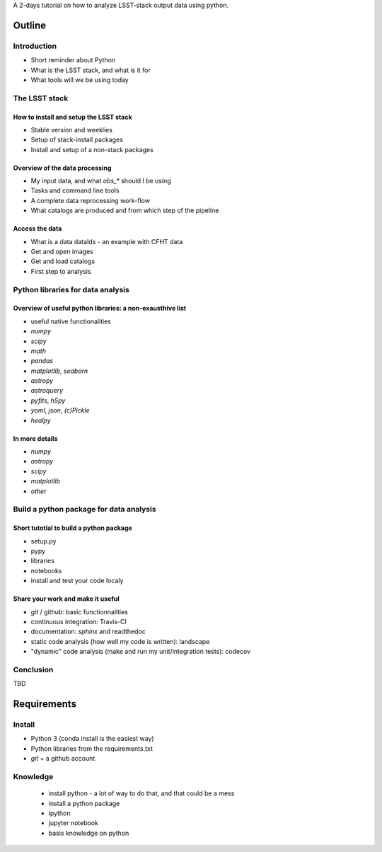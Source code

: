 A 2-days tutorial on how to analyze LSST-stack output data using python.

Outline
=======

Introduction
------------

- Short reminder about Python
- What is the LSST stack, and what is it for
- What tools will we be using today


The LSST stack
--------------

How to install and setup the LSST stack
```````````````````````````````````````

- Stable version and weeklies
- Setup of stack-install packages
- Install and setup of a non-stack packages

Overview of the data processing
```````````````````````````````

- My input data, and what `obs_*` should I be using
- Tasks and command line tools
- A complete data reprocessing work-flow
- What catalogs are produced and from which step of the pipeline

Access the data
```````````````

- What is a data dataIds - an example with CFHT data
- Get and open images
- Get and load catalogs
- First step to analysis


Python libraries for data analysis
----------------------------------

Overview of useful python libraries: a non-exausthive list
``````````````````````````````````````````````````````````

- useful native functionalities
- `numpy`
- `scipy`
- `math`
- `pandas`
- `matplotlib`, `seaborn`
- `astropy`
- `astroquery`
- `pyfits`, `h5py`
- `yaml`, `json`, `(c)Pickle`
- `healpy`

In more details
```````````````

- `numpy`
- `astropy`
- `scipy`
- `matplotlib`
- `other`


Build a python package for data analysis
----------------------------------------

Short tutotial to build a python package
````````````````````````````````````````

- setup.py
- pypy
- libraries
- notebooks
- install and test your code localy
 

Share your work and make it useful
``````````````````````````````````

- `git` / github: basic functionnalities
- continuous integration: Travis-CI
- documentation: `sphinx` and readthedoc
- static code analysis (how well my code is written): landscape
- "dynamic" code analysis (make and run my unit/integration tests): codecov

Conclusion
----------

TBD


Requirements
============

Install
-------

- Python 3 (conda install is the easiest way)
- Python libraries from the requirements.txt
- `git` + a github account

Knowledge
---------

  - install python - a lot of way to do that, and that could be a mess
  - install a python package
  - ipython
  - jupyter notebook
  - basis knowledge on python
